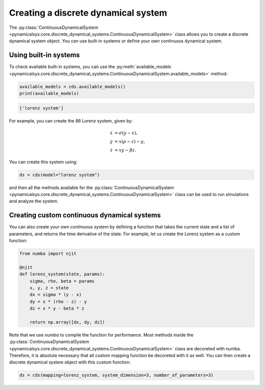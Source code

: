 Creating a discrete dynamical system
------------------------------------

The :py:class:`ContinuousDynamicalSystem <pynamicalsys.core.discrete_dynamical_systems.ContinuousDynamicalSystem>` class allows you to create a discrete dynamical system object. You can use built-in systems or define your own continuous dynamical system.

Using built-in systems
~~~~~~~~~~~~~~~~~~~~~~

To check available built-in systems, you can use the :py:meth:`available_models <pynamicalsys.core.discrete_dynamical_systems.ContinuousDynamicalSystem.available_models>` method:

.. code-block:: python

    available_models = cds.available_models()
    print(available_models)

.. code-block:: text

    ['lorenz system']

For example, you can create the 86 Lorenz system, given by:

.. math::

    \begin{align*}
        \dot{x} &= \sigma(y - x),\\
        \dot{y} &= x(\rho - z) - y,\\
        \dot{z} &= xy - \beta z.
    \end{align*}
    
You can create this system using:

.. code-block:: python

    ds = cds(model="lorenz system")

and then all the methods available for the :py:class:`ContinuousDynamicalSystem <pynamicalsys.core.discrete_dynamical_systems.ContinuousDynamicalSystem>` class can be used to run simulations and analyze the system.

Creating custom continuous dynamical systems
~~~~~~~~~~~~~~~~~~~~~~~~~~~~~~~~~~~~~~~~~~~~

You can also create your own continuous system by defining a function that takes the current state and a list of parameters, and returns the time derivative of the state. For example, let us create the Lorenz system as a custom function:

.. code-block:: python

    from numba import njit

    @njit
    def lorenz_system(state, params):
        sigma, rho, beta = params
        x, y, z = state
        dx = sigma * (y - x)
        dy = x * (rho - z) - y
        dz = x * y - beta * z

        return np.array([dx, dy, dz])

Note that we use `numba` to compile the function for performance. Most methods inside the :py:class:`ContinuousDynamicalSystem <pynamicalsys.core.discrete_dynamical_systems.ContinuousDynamicalSystem>` class are decoreted with numba. Therefore, it is absolute necessary that all custom mapping function be decoreted with it as well. You can then create a discrete dynamical system object with this custom function:

.. code-block:: python

    ds = cds(mapping=lorenz_system, system_dimension=3, number_of_parameters=3)
